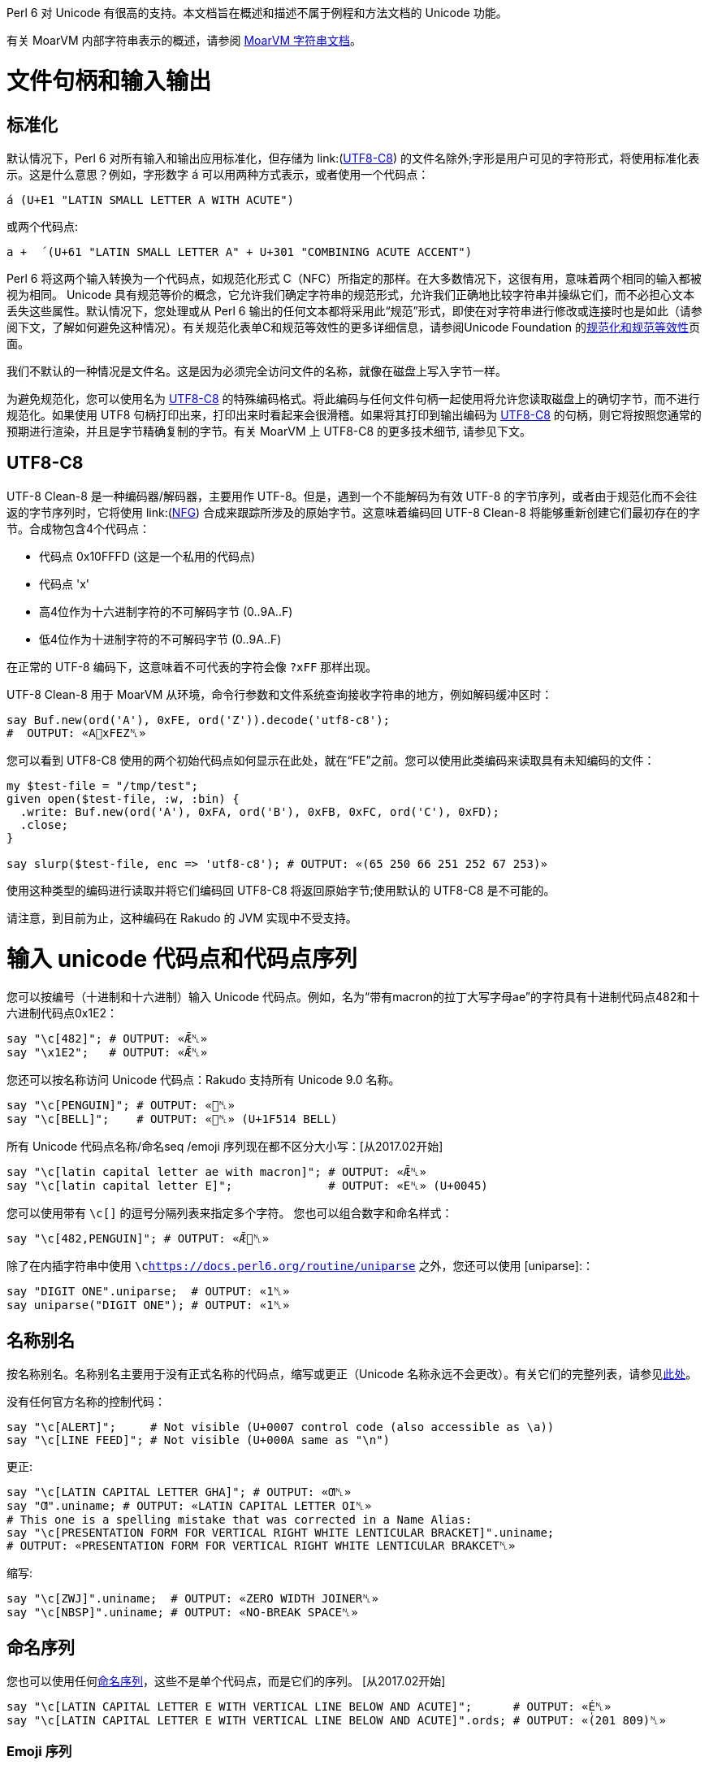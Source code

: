 Perl 6 对 Unicode 有很高的支持。本文档旨在概述和描述不属于例程和方法文档的 Unicode 功能。

有关 MoarVM 内部字符串表示的概述，请参阅 link:https://github.com/MoarVM/MoarVM/blob/master/docs/strings.asciidoc[MoarVM 字符串文档]。

# 文件句柄和输入输出

## 标准化

默认情况下，Perl 6 对所有输入和输出应用标准化，但存储为 link:(https://docs.perl6.org/language/unicode#UTF8-C8[UTF8-C8]) 的文件名除外;字形是用户可见的字符形式，将使用标准化表示。这是什么意思？例如，字形数字 `á` 可以用两种方式表示，或者使用一个代码点：

```perl6
á (U+E1 "LATIN SMALL LETTER A WITH ACUTE")
```

或两个代码点:

```perl6
a +  ́ (U+61 "LATIN SMALL LETTER A" + U+301 "COMBINING ACUTE ACCENT")
```

Perl 6 将这两个输入转换为一个代码点，如规范化形式 C（NFC）所指定的那样。在大多数情况下，这很有用，意味着两个相同的输入都被视为相同。 Unicode 具有规范等价的概念，它允许我们确定字符串的规范形式，允许我们正确地比较字符串并操纵它们，而不必担心文本丢失这些属性。默认情况下，您处理或从 Perl 6 输出的任何文本都将采用此“规范”形式，即使在对字符串进行修改或连接时也是如此（请参阅下文，了解如何避免这种情况）。有关规范化表单C和规范等效性的更多详细信息，请参阅Unicode Foundation 的link:https://unicode.org/reports/tr15/#Canon_Compat_Equivalence[规范化和规范等效性]页面。

我们不默认的一种情况是文件名。这是因为必须完全访问文件的名称，就像在磁盘上写入字节一样。

为避免规范化，您可以使用名为 link:https://docs.perl6.org/language/unicode#UTF8-C8[UTF8-C8] 的特殊编码格式。将此编码与任何文件句柄一起使用将允许您读取磁盘上的确切字节，而不进行规范化。如果使用 UTF8 句柄打印出来，打印出来时看起来会很滑稽。如果将其打印到输出编码为 link:https://docs.perl6.org/language/unicode#UTF8-C8[UTF8-C8] 的句柄，则它将按照您通常的预期进行渲染，并且是字节精确复制的字节。有关 MoarVM 上 UTF8-C8 的更多技术细节, 请参见下文。

## UTF8-C8

UTF-8 Clean-8 是一种编码器/解码器，主要用作 UTF-8。但是，遇到一个不能解码为有效 UTF-8 的字节序列，或者由于规范化而不会往返的字节序列时，它将使用 link:(https://docs.perl6.org/language/glossary#NFG[NFG]) 合成来跟踪所涉及的原始字节。这意味着编码回 UTF-8 Clean-8 将能够重新创建它们最初存在的字节。合成物包含4个代码点：

- 代码点 0x10FFFD (这是一个私用的代码点)
- 代码点 'x'
- 高4位作为十六进制字符的不可解码字节 (0..9A..F)
- 低4位作为十进制字符的不可解码字节 (0..9A..F)

在正常的 UTF-8 编码下，这意味着不可代表的字符会像 `?xFF` 那样出现。

UTF-8 Clean-8 用于 MoarVM 从环境，命令行参数和文件系统查询接收字符串的地方，例如解码缓冲区时：

```perl6
say Buf.new(ord('A'), 0xFE, ord('Z')).decode('utf8-c8');
#  OUTPUT: «A􏿽xFEZ␤» 
```

您可以看到 UTF8-C8 使用的两个初始代码点如何显示在此处，就在“FE”之前。您可以使用此类编码来读取具有未知编码的文件：

```perl6
my $test-file = "/tmp/test";
given open($test-file, :w, :bin) {
  .write: Buf.new(ord('A'), 0xFA, ord('B'), 0xFB, 0xFC, ord('C'), 0xFD);
  .close;
}
 
say slurp($test-file, enc => 'utf8-c8'); # OUTPUT: «(65 250 66 251 252 67 253)» 
```

使用这种类型的编码进行读取并将它们编码回 UTF8-C8 将返回原始字节;使用默认的 UTF8-C8 是不可能的。

请注意，到目前为止，这种编码在 Rakudo 的 JVM 实现中不受支持。

# 输入 unicode 代码点和代码点序列

您可以按编号（十进制和十六进制）输入 Unicode 代码点。例如，名为“带有macron的拉丁大写字母ae”的字符具有十进制代码点482和十六进制代码点0x1E2：

```perl6
say "\c[482]"; # OUTPUT: «Ǣ␤» 
say "\x1E2";   # OUTPUT: «Ǣ␤» 
```

您还可以按名称访问 Unicode 代码点：Rakudo 支持所有 Unicode 9.0 名称。

```perl6
say "\c[PENGUIN]"; # OUTPUT: «🐧␤» 
say "\c[BELL]";    # OUTPUT: «🔔␤» (U+1F514 BELL) 
```

所有 Unicode 代码点名称/命名seq /emoji 序列现在都不区分大小写：[从2017.02开始]

```perl6
say "\c[latin capital letter ae with macron]"; # OUTPUT: «Ǣ␤» 
say "\c[latin capital letter E]";              # OUTPUT: «E␤» (U+0045) 
```

您可以使用带有 `\c[]` 的逗号分隔列表来指定多个字符。 您也可以组合数字和命名样式：

```perl6
say "\c[482,PENGUIN]"; # OUTPUT: «Ǣ🐧␤» 
```

除了在内插字符串中使用 `\clink:https://docs.perl6.org/routine/uniparse[]` 之外，您还可以使用 [uniparse]:：

```perl6
say "DIGIT ONE".uniparse;  # OUTPUT: «1␤» 
say uniparse("DIGIT ONE"); # OUTPUT: «1␤» 
```

## 名称别名

按名称别名。名称别名主要用于没有正式名称的代码点，缩写或更正（Unicode 名称永远不会更改）。有关它们的完整列表，请参见link:https://www.unicode.org/Public/UCD/latest/ucd/NameAliases.txt[此处]。

没有任何官方名称的控制代码：

```perl6
say "\c[ALERT]";     # Not visible (U+0007 control code (also accessible as \a)) 
say "\c[LINE FEED]"; # Not visible (U+000A same as "\n") 
```

更正:

```perl6
say "\c[LATIN CAPITAL LETTER GHA]"; # OUTPUT: «Ƣ␤» 
say "Ƣ".uniname; # OUTPUT: «LATIN CAPITAL LETTER OI␤» 
# This one is a spelling mistake that was corrected in a Name Alias: 
say "\c[PRESENTATION FORM FOR VERTICAL RIGHT WHITE LENTICULAR BRACKET]".uniname;
# OUTPUT: «PRESENTATION FORM FOR VERTICAL RIGHT WHITE LENTICULAR BRAKCET␤» 
```

缩写:

```perl6
say "\c[ZWJ]".uniname;  # OUTPUT: «ZERO WIDTH JOINER␤» 
say "\c[NBSP]".uniname; # OUTPUT: «NO-BREAK SPACE␤» 
```

## 命名序列

您也可以使用任何link:https://www.unicode.org/Public/UCD/latest/ucd/NamedSequences.txt[命名序列]，这些不是单个代码点，而是它们的序列。 [从2017.02开始]

```perl6
say "\c[LATIN CAPITAL LETTER E WITH VERTICAL LINE BELOW AND ACUTE]";      # OUTPUT: «É̩␤» 
say "\c[LATIN CAPITAL LETTER E WITH VERTICAL LINE BELOW AND ACUTE]".ords; # OUTPUT: «(201 809)␤» 
```

### Emoji 序列

Rakudo 支持表情符号 4.0（最新的非草稿版本）序列。 对于他们所有人看到：link:(https://www.unicode.org/Public/emoji/4.0/emoji-zwj-sequences.txt[表情符号 ZWJ 序列])和link:https://www.unicode.org/Public/emoji/4.0/emoji-sequences.txt[表情符号序列]。 请注意，任何带逗号的名称都应删除逗号，因为 Perl 6 使用逗号分隔同一 `\c` 序列中的不同代码点/序列。

```perl6
say "\c[woman gesturing OK]";         # OUTPUT: «🙆‍♀️␤» 
say "\c[family: man woman girl boy]"; # OUTPUT: «👨‍👩‍👧‍👦␤» 
```